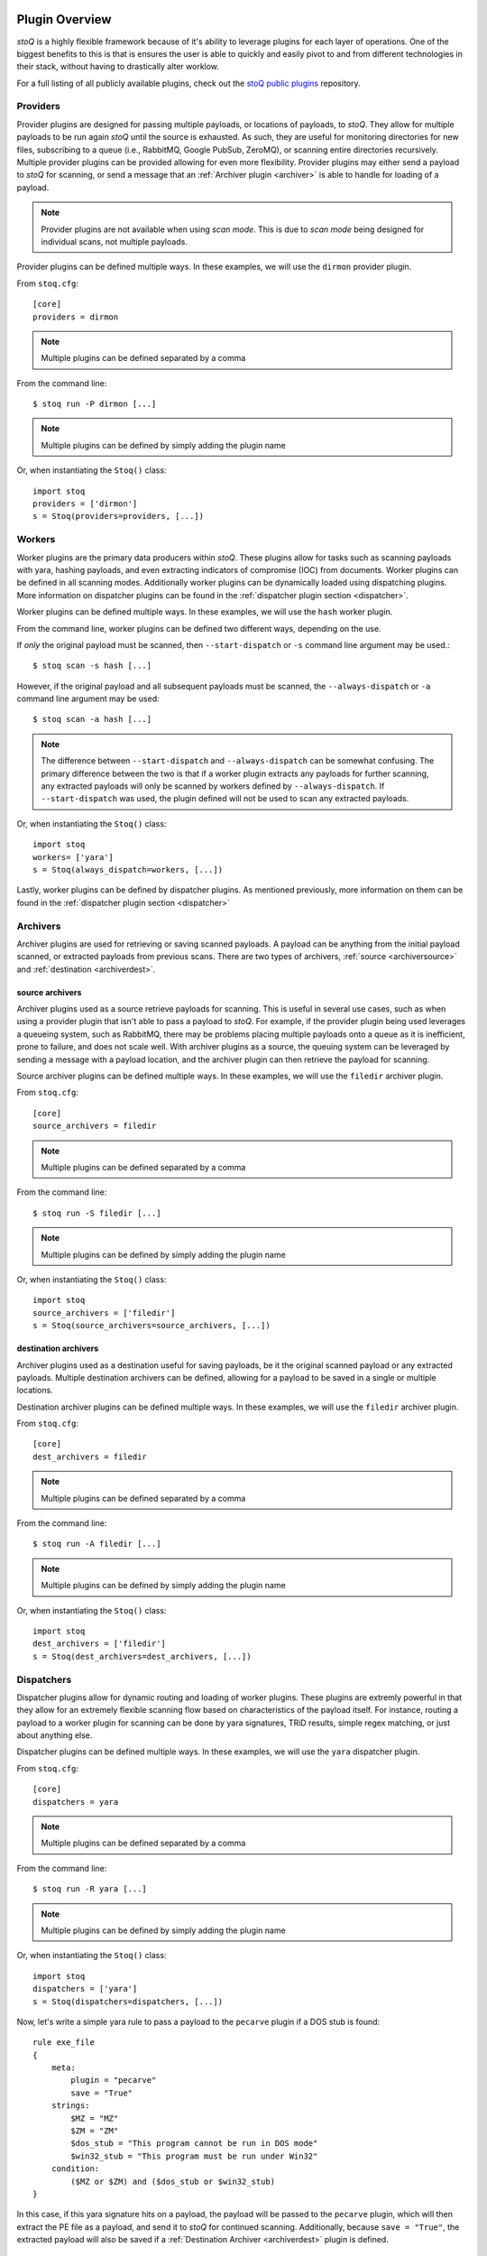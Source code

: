.. _pluginoverview:

Plugin Overview
===============

`stoQ` is a highly flexible framework because of it's ability to leverage plugins for each layer of operations. One of the biggest benefits to this is that is ensures the user is able to quickly and easily pivot to and from different technologies in their stack, without having to drastically alter worklow.

For a full listing of all publicly available plugins, check out the `stoQ public plugins <https://github.com/PUNCH-Cyber/stoq-plugins-public>`_ repository.

Providers
---------
.. _provider:

Provider plugins are designed for passing multiple payloads, or locations of payloads, to `stoQ`. They allow for multiple payloads to be run again `stoQ` until the source is exhausted. As such, they are useful for monitoring directories for new files, subscribing to a queue (i.e., RabbitMQ, Google PubSub, ZeroMQ), or scanning entire directories recursively. Multiple provider plugins can be provided allowing for even more flexibility. Provider plugins may either send a payload to `stoQ` for scanning, or send a message that an :ref:`Archiver plugin <archiver>` is able to handle for loading of a payload.

.. note:: Provider plugins are not available when using `scan mode`. This is due to `scan mode` being designed for individual scans, not multiple payloads.

Provider plugins can be defined multiple ways. In these examples, we will use the ``dirmon`` provider plugin.

From ``stoq.cfg``::

    [core]
    providers = dirmon


.. note:: Multiple plugins can be defined separated by a comma

From the command line::

    $ stoq run -P dirmon [...]

.. note:: Multiple plugins can be defined by simply adding the plugin name

Or, when instantiating the ``Stoq()`` class::

    import stoq
    providers = ['dirmon']
    s = Stoq(providers=providers, [...])


Workers
-------
.. _worker:

Worker plugins are the primary data producers within `stoQ`. These plugins allow for tasks such as scanning payloads with yara, hashing payloads, and even extracting indicators of compromise (IOC) from documents. Worker plugins can be defined in all scanning modes. Additionally worker plugins can be dynamically loaded using dispatching plugins. More information on dispatcher plugins can be found in the :ref:`dispatcher plugin section <dispatcher>`.

Worker plugins can be defined multiple ways. In these examples, we will use the ``hash`` worker plugin.

From the command line, worker plugins can be defined two different ways, depending on the use.

If *only* the original payload must be scanned, then ``--start-dispatch`` or ``-s`` command line argument may be used.::

    $ stoq scan -s hash [...]

However, if the original payload and all subsequent payloads must be scanned, the ``--always-dispatch`` or ``-a`` command line argument may be used::

    $ stoq scan -a hash [...]

.. note:: The difference between ``--start-dispatch`` and ``--always-dispatch`` can be somewhat confusing. The primary difference between the two is that if a worker plugin extracts any payloads for further scanning, any extracted payloads will only be scanned by workers defined by ``--always-dispatch``. If ``--start-dispatch`` was used, the plugin defined will not be used to scan any extracted payloads.

Or, when instantiating the ``Stoq()`` class::

    import stoq
    workers= ['yara']
    s = Stoq(always_dispatch=workers, [...])

Lastly, worker plugins can be defined by dispatcher plugins. As mentioned previously, more information on them can be found in the :ref:`dispatcher plugin section <dispatcher>`


Archivers
---------
.. _archiver:

Archiver plugins are used for retrieving or saving scanned payloads. A payload can be anything from the initial payload scanned, or extracted payloads from previous scans. There are two types of archivers, :ref:`source <archiversource>` and :ref:`destination <archiverdest>`.

source archivers
^^^^^^^^^^^^^^^^
.. _archiversource:

Archiver plugins used as a source retrieve payloads for scanning. This is useful in several use cases, such as when using a provider plugin that isn't able to pass a payload to `stoQ`. For example, if the provider plugin being used leverages a queueing system, such as RabbitMQ, there may be problems placing multiple payloads onto a queue as it is inefficient, prone to failure, and does not scale well. With archiver plugins as a source, the queuing system can be leveraged by sending a message with a payload location, and the archiver plugin can then retrieve the payload for scanning.

Source archiver plugins can be defined multiple ways. In these examples, we will use the ``filedir`` archiver plugin.

From ``stoq.cfg``::

    [core]
    source_archivers = filedir


.. note:: Multiple plugins can be defined separated by a comma

From the command line::

    $ stoq run -S filedir [...]

.. note:: Multiple plugins can be defined by simply adding the plugin name

Or, when instantiating the ``Stoq()`` class::

    import stoq
    source_archivers = ['filedir']
    s = Stoq(source_archivers=source_archivers, [...])

destination archivers
^^^^^^^^^^^^^^^^^^^^^
.. _archiverdest:

Archiver plugins used as a destination useful for saving payloads, be it the original scanned payload or any extracted payloads. Multiple destination archivers can be defined, allowing for a payload to be saved in a single or multiple locations.

Destination archiver plugins can be defined multiple ways. In these examples, we will use the ``filedir`` archiver plugin.

From ``stoq.cfg``::

    [core]
    dest_archivers = filedir

.. note:: Multiple plugins can be defined separated by a comma

From the command line::

    $ stoq run -A filedir [...]

.. note:: Multiple plugins can be defined by simply adding the plugin name

Or, when instantiating the ``Stoq()`` class::

    import stoq
    dest_archivers = ['filedir']
    s = Stoq(dest_archivers=dest_archivers, [...])


Dispatchers
-----------
.. _dispatcher:

Dispatcher plugins allow for dynamic routing and loading of worker plugins. These plugins are extremly powerful in that they allow for an extremely flexible scanning flow based on characteristics of the payload itself. For instance, routing a payload to a worker plugin for scanning can be done by yara signatures, TRiD results, simple regex matching, or just about anything else.

Dispatcher plugins can be defined multiple ways. In these examples, we will use the ``yara`` dispatcher plugin.

From ``stoq.cfg``::

    [core]
    dispatchers = yara

.. note:: Multiple plugins can be defined separated by a comma

From the command line::

    $ stoq run -R yara [...]

.. note:: Multiple plugins can be defined by simply adding the plugin name

Or, when instantiating the ``Stoq()`` class::

    import stoq
    dispatchers = ['yara']
    s = Stoq(dispatchers=dispatchers, [...])

Now, let's write a simple yara rule to pass a payload to the ``pecarve`` plugin if a DOS stub is found::

    rule exe_file
    {
        meta:
            plugin = "pecarve"
            save = "True"
        strings:
            $MZ = "MZ"
            $ZM = "ZM"
            $dos_stub = "This program cannot be run in DOS mode"
            $win32_stub = "This program must be run under Win32"
        condition:
            ($MZ or $ZM) and ($dos_stub or $win32_stub)
    }

In this case, if this yara signature hits on a payload, the payload will be passed to the ``pecarve`` plugin, which will then extract the PE file as a payload, and send it to `stoQ` for continued scanning. Additionally, because ``save = "True"``, the extracted payload will also be saved if a :ref:`Destination Archiver <archiverdest>` plugin is defined.

Deep Dispatchers
----------------
.. _deepdispatcher:


Decorators
----------
.. _decorator:

Connectors
----------

.. _connector:


Multiclass Plugins
==================
.. _multiclass: